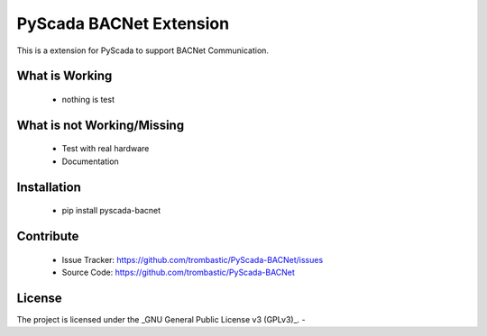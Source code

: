 PyScada BACNet Extension
======================

This is a extension for PyScada to support BACNet Communication.


What is Working
---------------

 - nothing is test


What is not Working/Missing
---------------------------

 - Test with real hardware
 - Documentation

Installation
------------

 - pip install pyscada-bacnet


Contribute
----------

 - Issue Tracker: https://github.com/trombastic/PyScada-BACNet/issues
 - Source Code: https://github.com/trombastic/PyScada-BACNet


License
-------

The project is licensed under the _GNU General Public License v3 (GPLv3)_.
-
